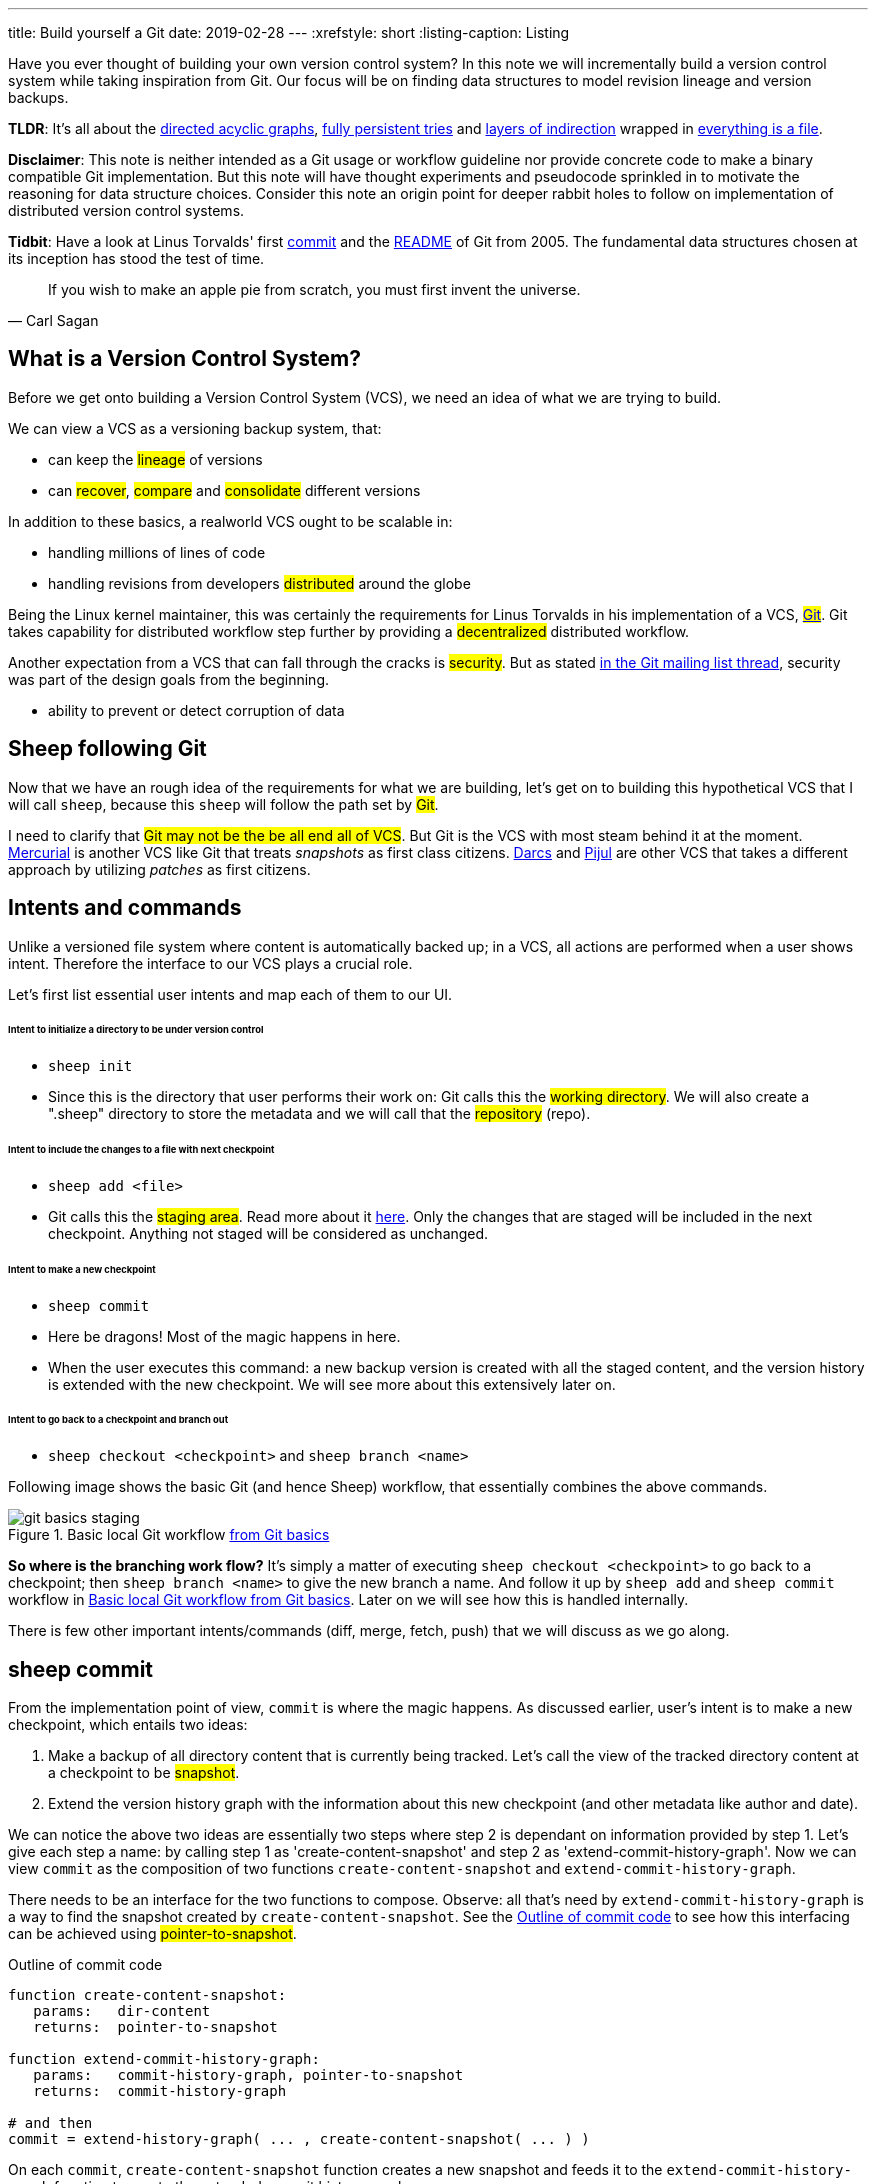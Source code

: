 ---
title: Build yourself a Git
date: 2019-02-28
---
:xrefstyle: short
:listing-caption: Listing

Have you ever thought of building your own version control system? In this note
we will incrementally build a version control system while taking inspiration
from Git. Our focus will be on finding data structures to model
revision lineage and version backups.

*TLDR*: It's all about the https://en.wikipedia.org/wiki/Directed_acyclic_graph[directed acyclic graphs],
https://en.wikipedia.org/wiki/Persistent_data_structure[fully persistent tries] and
https://en.wikipedia.org/wiki/Fundamental_theorem_of_software_engineering[layers of indirection]
wrapped in https://en.wikipedia.org/wiki/Everything_is_a_file[everything is a file].

*Disclaimer*: This note is neither intended as a Git usage or workflow
guideline nor provide concrete code to make a binary compatible Git
implementation. But this note will have thought experiments and pseudocode
sprinkled in to motivate the reasoning for data structure choices.
Consider this note an origin point for deeper rabbit holes to follow on
implementation of distributed version control systems.

*Tidbit*: Have a look at Linus Torvalds' first
https://github.com/git/git/tree/e83c5163316f89bfbde7d9ab23ca2e25604af290[commit]
and the https://github.com/git/git/blob/e83c5163316f89bfbde7d9ab23ca2e25604af290/README[README]
of Git from 2005. The fundamental data structures chosen at its inception has
stood the test of time.

[quote, Carl Sagan]
If you wish to make an apple pie from scratch, you must first invent the universe.


== What is a Version Control System?

Before we get onto building a Version Control System (VCS), we need an idea of
what we are trying to build.

We can view a VCS as a versioning backup system, that:

* can keep the #lineage# of versions
* can #recover#, #compare# and #consolidate# different versions

In addition to these basics, a realworld VCS ought to be scalable in:

* handling millions of lines of code
* handling revisions from developers #distributed# around the globe

Being the Linux kernel maintainer, this was certainly the requirements for Linus
Torvalds in his implementation of a VCS, #https://en.wikipedia.org/wiki/Git[Git]#.
Git takes capability for distributed workflow step further by providing a
#decentralized# distributed workflow.

Another expectation from a VCS that can fall through the cracks is #security#.
But as stated https://marc.info/?l=git&m=118143549107708[in the Git mailing list thread],
security was part of the design goals from the beginning.

* ability to prevent or detect corruption of data

== Sheep following Git

Now that we have an rough idea of the requirements for what we are building,
let's get on to building this hypothetical VCS that I will call
`sheep`, because this `sheep` will follow the path set by #Git#.

I need to clarify that #Git may not be the be all end all of VCS#.
But Git is the VCS with most steam behind it at the moment.
https://en.wikipedia.org/wiki/Mercurial[Mercurial] is
another VCS like Git that treats _snapshots_ as first class citizens.
https://en.wikipedia.org/wiki/Darcs[Darcs] and https://pijul.org/model/[Pijul]
are other VCS that takes a different approach by utilizing _patches_ as first citizens.

== Intents and commands

Unlike a versioned file system where content is automatically backed up; in a VCS, all actions are performed when a
user shows intent. Therefore the interface to our VCS plays a crucial role.

Let's first list essential user intents and map each of them to our UI.

[discrete]
====== Intent to initialize a directory to be under version control

* `sheep init`
* Since this is the directory that user performs their work on: Git calls this the #working directory#.
We will also create a ".sheep" directory to store the metadata and we will
call that the #repository# (repo).

[discrete]
====== Intent to include the changes to a file with next checkpoint

* `sheep add <file>`
* Git calls this the #staging area#.
Read more about it https://git-scm.com/book/en/v1/Getting-Started-Git-Basics[here].
Only the changes that are staged will be included in the next checkpoint.
Anything not staged will be considered as unchanged.

[discrete]
====== Intent to make a new checkpoint

* `sheep commit`
* Here be dragons! Most of the magic happens in here.
* When the user executes this command: a new backup version is created with all the staged content, and
the version history is extended with the new checkpoint. We will see more about this extensively later on.

[discrete]
====== Intent to go back to a checkpoint and branch out

* `sheep checkout <checkpoint>` and `sheep branch <name>`

Following image shows the basic Git (and hence Sheep) workflow, that essentially combines the above commands.

.Basic local Git workflow https://git-scm.com/book/en/v1/Getting-Started-Git-Basics[from Git basics]
[#git-basics-staging]
image::git-basics-staging.png[]

*So where is the branching work flow?* It's simply a matter of executing `sheep checkout <checkpoint>`
to go back to a checkpoint; then `sheep branch <name>` to give the new branch a name.
And follow it up by `sheep add` and `sheep commit` workflow in <<git-basics-staging>>.
Later on we will see how this is handled internally.

There is few other important intents/commands (diff, merge, fetch, push) that we will discuss as we go along.

== sheep commit

From the implementation point of view, `commit` is where the magic happens.
As discussed earlier, user's intent is to make a new checkpoint, which entails two ideas:

. Make a backup of all directory content that is currently being tracked.
Let's call the view of the tracked directory content at a checkpoint to be #snapshot#.
. Extend the version history graph with the information about this new checkpoint (and other metadata
like author and date).

We can notice the above two ideas are essentially two steps where step 2 is dependant on information provided by step 1.
Let's give each step a name: by calling step 1 as 'create-content-snapshot' and step 2 as 'extend-commit-history-graph'.
Now we can view `commit` as the composition of two functions `create-content-snapshot`
and `extend-commit-history-graph`.

There needs to be an interface for the two functions to compose.
Observe: all that's need by `extend-commit-history-graph`
is a way to find the snapshot created by `create-content-snapshot`. See
the <<commit-code-outline>> to see how this
interfacing can be achieved using #pointer-to-snapshot#.

.Outline of commit code
[#commit-code-outline]
[source,python]
----
function create-content-snapshot:
   params:   dir-content
   returns:  pointer-to-snapshot

function extend-commit-history-graph:
   params:   commit-history-graph, pointer-to-snapshot
   returns:  commit-history-graph

# and then
commit = extend-history-graph( ... , create-content-snapshot( ... ) )
----

On each `commit`, `create-content-snapshot` function creates a new snapshot and feeds it to the
`extend-commit-history-graph` function to create the extended commit history graph.

With the pieces of the commit puzzle in place, let's start from the `extend-commit-history-graph` corner
to see how everything will work.

=== Extending the commit history graph

Simple idea here is to keep track of the lineage of each commit.

==== Commit

In the previous section we discussed `commit` as a verb. Here we talk about commit as a noun.
From the previous section we know that a commit holds information about the snapshot.
Snapshot is a view of the directory content at a `commit`. The goal of taking a snapshot is because we want to
see all the changes to directory content after the parent commit. We would also like to see
who changed it, when they changed it, and why they changed it at a later point of time.

So to achieve this: think of a commit as a structure that holds
(snapshot + parent commits + metadata: author, date and message).
We'll call this a #commit object#.

==== Commit history graph

Commit History Graph is the data structure that holds the lineage information of every commit.
Basically it's the life blood of our VCS. In implementation, Commit history graph is just the relative ordering
created by bunch of commit objects that connect to each other like a chain.

==== Parent and Child commits

Let's look at two ``sheep commit``s:

[source,bash]
----
project/ $ sheep init
project/ $ vim README
project/ $ vim LICENSE
... <removed commands for brevity> ...
project/ $ sheep commit -a -m "Initial"
...
project/ $ vim quake.c
project/ $ vim Makefile
... <removed commands for brevity> ...
project/ $ sheep commit -a -m "Second"
----

And how they can be represented in the graph:

.First two commits in the Commit History
[#commits-ab-0]
image::commits-ab-0.png[]

We'll name the commits A, B in sequence for first and second commit.

*A points to B? Or B points to A?*
Although we usually like to imagine the flow as forward in _time_, hence point from A to B;
the answer is B points to A, because what we want from the graph is the history that led to a commit.
We want to see the flow backwards in _time_. This decision lets us easily traverse backwards in _time_
to find the ancestors and hence the changes that led to the current state of a file.

Observe in this model that A has no knowledge of the existence of B, meaning that a parent commit keeps
no knowledge of the children commits. This allows us to remove, change and add children commits without mutating
the parent commit. Since past commits have no dependance on future commits: by definition the graph that is generated
will be a #Directed Acyclic Graph# (DAG).

==== Extending history

Let's put in few more commits to our history:

.Linear commit history
[#commits-abcd-0]
image::commits-abcd-0.png[]

Visually we can see that repo was at commit B, and then added commit C and then commit D.
In implementation this can simply be achieved by having a pointer that always point to the currently active commit.
Git calls this the #HEAD#. On the above history, since our currently active commit is D,
current value of HEAD will be D (This is not exactly how Git does it, there's one extra level of indirection.
We will see about this in the branching section).

[source,python]
----
define function extend-commit-history-graph:
  # The current HEAD will be the parent commit for the new commit
  p = get value at HEAD
  s = create-content-snapshot(...)
  m = { read metadata from user environment }
  c = create-new-commit-object with (p, s, m)
  # give a unique name to 'c' and save it in the repo (./sheep/objects/)
  # now update HEAD to c (we will revise this last step later on)
----

Now if we were to implement `sheep log`, it's simply a matter of traversing the pointers towards the ancestors
while logging the metadata information in the output.

Until now we have been looking at simple linear history.
Let's see how branching can affect our commit implementation.

== sheep checkout, branch and heads

=== Checkout

Let's say the user wants to go back to an old commit and try some new changes.
This where `checkout` comes in to play.

Let's imagine a scenario: Commit C is a Long Term Support (LTS) release. And in it there's a bug they want to fix.
To fix the bug user will just follow their intents.

[source,shell]
----
project/ $ # user is at commit D now                # (1)
project/ $ sheep checkout C                         # (2)
project/ $ vim test/main.c
project/ $ sheep commit -a -m "Update tests"
project/ $ vim quake.c
project/ $ vim CHANGELOG
project/ $ sheep commit -a -m "Fix super nasty bug" # (3)
----

And how it's represented internally at (1), (2), (3) instances above:

.Checkout and extend
[#commits-abcd-ef-0]
image::commits-abcd-ef-0.png[]

In implementation, `checkout` is simply to #update the HEAD to a given commit# and
#recreate the directory content using the snapshot pointer# in that commit.

=== Branches

*Why do we need to support a branching workflow?*
In <<commits-abcd-ef-0>> visually we can see the branch out at commit C.
We need to support this kind of workflow because not all changes are sequential. One of our goals from the
first section was to: let contributors work independently without synchronization at every commit.

As <<commits-abcd-ef-0>> shows, the system that we have discussed up to this point can already support a branching workflow.
Is there more to be done? Yes there is. But not much.

If we look at <<commits-abcd-ef-0>> again, we can see that there are two branches that has D and F as their tips.
If the user wants to switch between the latest commit of each branch, with our current system they have to remember
their exact commit name. But we can do better, with a simple layer of indirection.

Since our problem was that user has to remember the name of the commit at every branch tip:
we introduce a #layer of indirection#, that will #point memorable names to commits#.
In Git terms, this layer of indirection is called #refs#.

Branch names are just pointers to commits that follow along as the commit history graph extends.
In addition we can notice that HEAD concept we discussed before is almost too similar to this branch concept.
Git integrates the HEAD concept with the branches concept. Internally Git calls local branches
as #heads# with in refs.

[source,shell]
----
$ sheep checkout -b < some-branch-name >
# Updates the HEAD pointer to point
#    to a branch (a local head in refs) that points to a commit
#    ... and follow same procedure as before
$
$ <... make some changes ...>
$
$ sheep commit -a -m "Super duper changes"
# Revise our pseudo function: extend-commit-history-graph so that it
#    looks at the HEAD and follows the pointer to the
#    branch which points to a commit.
#    Uses that value as the parent commit,
#    and update that value with the name of the new commit
----

.With branch heads
[#commits-abcd-ef-1]
image::commits-abcd-ef-1.png[]

Heads or branches are the entry points to our commit-history-graph. That's why in Git,
if you `git checkout <random-commit>`, it warns about #detached head#.
Unless you make a branch head at the detached head, any commits you make from a detached head
will be lost in the sea of commits, as Git has no references to access them later.
Later on Git garbage collector will sweep off these detached commits (commits not accessible by any ref).

== Decentralized distributed-ness

Until now we have only focused on local operations and not focused about the Distributed-ness of our VCS.
That is because our plan is to have a symmetric view from the point of branches. Simply put we view
a remote repo as a namespaced collection of branches.

A main goal of branches was to enable parallel work that need not always be synchronized.
In that sense remote repo branch is just another branch to our local repo.

With this model of branching workflow we have set the roots for a decentralized distributed system.

____
A decentralized system is one which requires multiple parties to make their
own independent decisions
____

Internally local branches are called #heads#, remote branches are called #remotes#.
And they are both handled as #refs#.

=== What is shared between the repos?

In the distributed world we do have to be careful about the shared data.
In our VCS the whole #commit history graph is a globally shared data structure#.

And hence:

* commit objects and branch pointers
* and also snapshot objects

are shared.

As a globally shared data structure we want our #commit history graph to be a https://en.wikipedia.org/wiki/Persistent_data_structure[persistent data structure]#.

*Why?* Because if it was an ephemeral data structure we will need to complicate our implementation with synchronization
primitives so that information about commits are not lost. For a thorough explanation,
https://www.infoq.com/presentations/Value-Values[watch "Value of values" by Rich Hikey].

Immutable values aggregate to immutable values. Since we want a persistent data structure,
if we make #commit objects and snapshot objects be immutable#, the commit history graph will be
an immutable persistent data structure as well.

We can be glad that the commit objects, that was discussed in the previous sections were not relying to be mutable.
In `extend-commit-history-graph` we create a new commit, and extend the graph with a new commit.

Note that the commit history graph is a #fully persistent data structure#
(every version can be both accessed and modified) if we consider that commits are the entry points.
But, since we use the branch heads as the actual entry points and because branch heads are mutable,
the commit history graph is just a bit away from being a fully persistent data structure.
Basically this means that we have no versioning for the commit history graph it self.
Read up on `git reflog` to see how Git tries to circumvent this.

*Are we still staying compatible with Git? I thought `git rebase` rewrites history.*
Yes, we are still being compatible with Git.
Commands like `git commit --amend`, `git rebase` rewrites history by recreating the commits.
Using commit history from <<commits-abcd-ef-1>>, let's see the end result of doing `rebase` hot-fix branch onto master branch.

.After rebasing hot-fix on master
[#commits-abcd-ef-2]
image::commits-abcd-ef-2.png[]

E~2~ and F~2~ is E and F respectively after being reapplied on the tip of master branch.
Since E and F becomes detached heads they will eventually be garbage collected.

It's recommended to #never do rebase on a public branch# for the reason that we destructively update the
branch pointer to a totally new branch, which can cause problems down the line when syncing back with the public.

=== sheep fetch and sheep push

`fetch` and `push` are the commands that will show the users intent to synchronize.
On a fetch, we will fetched the commit history graph from a remote.
On a push, we will push our commit history graph to a remote.
Fetch needs read access and Push needs write access to the remote repo.

For simplicity let's focus on `fetch`. Same concepts can be applied to `push` with slight variation.

Since we are aiming for a symmetrical view across remote and local repos: `fetch` will _download_ all objects from
the object stores (commit and snapshot) and refs without breaking any invariants on the destination repo.

=== Fetching refs

Fetching refs mean that we are getting all the entry points to
the commit history graph in the remote repo. Since these pointers are mutable we have to be careful on sync,
so that we don't lose information. To prevent overwriting local heads, we sync remote refs with a namespace.
And then let the user merge in the remote content with the local content at their leisure.

=== Fetching commit objects

Collect all commit objects that are accessible from remote's entry pont(s) and put them all with
the commit objects currently on the local repo. (Git takes an extra step here by compressing similar files called
#pack files#, so that we transfer less over the network. But for `sheep` let's ignore that for the sake of simplicity.)

To implement this we need to concretize some ideas that we glossed over during `extend-commit-history-graph`.

=== The content addressable storage

First we need a place for our commits to reside on the disk.
A database for our commit objects. And an api to get and create commits by a name.
Basically we need a #key-value storage#. Git following the true Unix ways, uses the file system structure.
Simply: filename as the key, and content as the value.

But remember that during a fetch we sync all commits from a remote repo into local repo. That every
commit should have its own unique name. Looking at the problem in a different way: we need a way to
see if a commit with same content already exists in the local repo. Basically we need a way to uniquely
identify each distinct piece of content. How to easily check whether two contents are the same without
having to scan the whole length of the content? Hashing!

#Content hashing# to the rescue. Get a hash of the object and that will be the name/key of that object
and the value will be the object itself. Git calls this the #content addressable storage# and resides in
(.git/objects/)

As discussed before commit objects are immutable hence, there will be no destructive updates on the commit and
hence no inconsistent keys.

If we use cryptographic hashing, we are able to attain the Security goal of Git from the top section.
By using #cryptographic content hashing# we are feeding two birds with one little grain.
Observe the similarities of our commit history graph to a https://en.wikipedia.org/wiki/Merkle_tree[Merkle tree].

.Viewing Commit History DAG as a Merkle tree
[#hash-tree]
image::hash-tree.png[]

<<hash-tree>> shows that if an attacker tries to modify history by falsifying a commit (C2) they will end up
creating a new branch out instead. As long as 'a' and 'e' are different C2 and C2~evil~ will have two different
commit hashes. By using a cryptographic hashing mechanism we can ensure that it will be hard for an attacker
to falsify an 'e' that matches the hash with 'a'.

=== Back to: fetching

Now that we have the Content addressable storage, fetching commit objects is just a matter of downloading
all commits accessible from the remote branch access points on to the local repo.
Due to to our hashing mechanism we can ensure that we will not corrupt commit objects in the local repo.
(We assume that hash collisions are highly unlikely)

Once we have all the commit objects from the remote repo, we just use the remote refs (or remote branch pointers)
to access the Commit History Graph that the remote repo sees.

== Back to: sheep commit

After a long detour we are back on track to our main command `sheep commit`.

=== Revising: Extend Commit History Graph

With the extra knowledge we gathered, we need to revise our algorithm for `extend-commit-history-graph` function.

[source,python]
----
define function extend-commit-history-graph:
  # The current HEAD will be the parent commit for the new commit
  # HEAD can either be a commit or a ref
  if HEAD is a branch ref:
    pc = get value at branch ref
  else:
    pc = get value at HEAD

  s = create-content-snapshot(...)
  m = { read metadata from user environment }
  c = create-new-commit-object with (pc, s, m)

  commit_name = crypto-hash(c)
  write-file(directory="./sheep/objects/", filename=commit_name, content=serialize(c))

  if HEAD is a branch ref:
    update the value of branch ref to --> commit_name
  else:
    update the value of HEAD to --> commit_name

  return commit_name
----

Next up is implementing `create-content-snapshot`.

=== Create content snapshot

Let's remind our selves what we need from this step:

____
Make a backup of all directory content that is currently being tracked.
____

Few important requirements for snapshot from the previous sections:

* Need to provide a pointer to be used in a commit
* Snapshots should be immutable: so that same commit does not point to different snapshot
contents at different points of time

==== Naive implementation

[source,python]
----
snapshot_name = create-unique-name-for-snapshot()
create directory to store snapshot
copy all tracked directory content in the repo to the new directory
return snapshot_name; # to be used by extend-commit-history function
----

We can reuse some concepts from the earlier section:

* A snapshot is immutable: therefore we can use content hashing to help create a unique name
* We already have a storage for content addressable storage where hash of the content is the key,
so we can reuse the place that we used to store commits (.sheep/objects/)

With that we can modify the naive implementation to be:

[source,python]
----
snapshot_name = get-total-hash-of-the-content-being-tracked()
create directory named by 'snapshot_name' in ./sheep/objects/
copy all tracked directory content in the repo to the new directory
return snapshot_name; # to be used by extend-commit-history function
----

This is a fine implementation of the interface of `create-content-snapshot`.
And conceptually we are done with `sheep commit`.

But we can see that this naive method will cause #excessive duplication#, because in practice we expect there will
be lot of common content between two different commits. Since we make full backup of directory content with each backup
we are not using space efficiently.

=== Trying a better implementation: intuitive attempt

The intuitive solution here is just store only the differences (diff). When we say differences between the snapshots we
need to focus on:

* Differences in content (edits to file contents)
* Differences in directory structure (add/remove directories)

Let's say we model the diff as a function that brings the parent commit's snapshot to the child commit's. And store
this function in some serialized format that we can apply later to reconstruct a version. Space problem solved.
But this method has a major effect in performance for the user intent: going back to a previous revision.
Because to reconstruct a previous revision of a file we have to go back to it's origin commit, and reapply
all the differences down its lineage chain until the final version is constructed. Essentially reconstruction per file
becomes O(ND) time complexity where N is the length of the lineage chain and D is size of the diff (in worst case D is the
size of the file itself).

This is an alright solution if we just want to archive, but we can do better for `sheep`.

==== Better implementation: just like git

To find a better way, we remind ourselves a property from the naive implementation.
The snapshot that got backed up (in to .sheep/objects/<hash>) is never going to be modified by another commit.
The #snapshots are immutable#. Hence we can use a functional data structure to represent the snapshots,
which opens up for the great deal of literature on implementations with much better space and time complexity
than our naive implementation. On that note
https://www.cs.cmu.edu/~rwh/theses/okasaki.pdf[Purely Functional Data Structures by C. Okasaki] is a must read.

==== Trying a trie

We have to model our file system into a data structure.
For that if we view the file system as a key-value storage where the keys have a hierarchical structure, then
the https://en.wikipedia.org/wiki/Trie[Trie] data structure naturally fits in as a data structure of choice.

.Project directory tree on the left. Trie on the right.
[#trying-trie]
image::trying-trie.png[]

In our implementation the project tree trie can be viewed as a recursive data structure:
#a rooted tree where the tree can hold tree objects or blobs#. #Tree object represents a directory#
and #Blob represents a file#. Refer to https://git-scm.com/book/en/v2/Git-Internals-Git-Objects[Git Objects]
for further fine grained information.

==== Fully persistent Trie

In the project tree trie definition we came up with: "holds" can be thought of as "point to".
Most pointer based data structure like this can be made in to a persistent data structure by
the #path copying# technique. There are other techniques, but `sheep` will follow along with Git.
Few other reasons for using path copying:

* Path copying stays consistent with the way we implement persistent Commit History Graph.
* We will later see how it integrates back to the Security goal

Read https://en.wikipedia.org/wiki/Persistent_data_structure[here] for explanations on path copying and
other techniques.

Path copying means we copy the path only for the values that changed.

.Changing README file and adding game.py to V~0~ snapshot leading to V~1~ snapshot
[#persistent-trie-0]
image::persistent-trie-0.png[]

In <<persistent-trie-1>> we can see that in V~1~ snapshot has made a copy of the path to README because README file was changed
in this snapshot. Meanwhile "tests" directory and "setup.py" were kept as is, so those pointers are reused.

One more example to show off path copying in action:

.Changing tests/camera.py file from V~1~ snapshot leading to V~2~ snapshot
[#persistent-trie-1]
image::persistent-trie-1.png[]

As we can see this solves our duplication problem in `create-content-snapshot`, because we can reuse the pointer for
any trees/blobs objects that were not changed.

==== Objects and Pointers of the trie

To get the most reuse from our persistent trie we want granular objects.
As discussed before thinking directory as tree objects and files as blob objects gets us these granular objects.

Now we need a place to store these objects and the location can act as the pointer to our objects.
Remember that we need snapshots be immutable, hence the trie is immutable and therefore
#tree and blob objects are immutable#.

This means we can reuse the same strategy that we used with commit objects. That is to use the
content addressable storage. #Key of a tree or blob will be the hash of its content#.
Note that key of a blob is dependant only on the hash of its content, a rename would not affect the blob
(This will help us track renames when doing `diff`).
Hash of the root of the trie will be the snapshot pointer that will be used in creating a commit object.

_Notice_: that we are treating blobs as opaque objects. We are not trying to store the diff between the blobs that
could be almost the same, between revisions. We are still not using our space as efficiently as possible.
This becomes an issue especially when we are transferring content over networks. As briefly touched upon before,
Git uses something called #pack files#, you can read more about it
https://codewords.recurse.com/issues/three/unpacking-git-packfiles[here].

If we use cryptographic hashing as with commits: we get a https://en.wikipedia.org/wiki/Merkle_tree[Merkle tree]
at the snapshot level. This means any change in content will be reflected as a new change leading to new a snapshot
version. Note that we are not able to stop someone from forcefully modifying the content inside an object. But
a simple integrity check by hash checking will let us identify offending objects.

As with commit objects: on a `sheep fetch` we can simply download all the tree/blob objects reachable from the
remote commit history graph access point(s).

==== Reducing pointer hops with a cache: index

One downside of all these objects and pointers in the trie method is that,
to see the latest committed version of a file we have to hop through all these pointers.
Since each pointer dereference consists of disk read, there will be a major performance hit.

To get solve this problem we will introduce a cache. Git calls this cache the #index#.
Whenever the user changes the current active commit: we will create the index, by fully traversing
the trie snapshot associated with that commit and make a full list of paths seen by that commit.
This let's us

* Efficiently implement a command like `sheep status` similar to `git status`.
* On a commit we can efficiently build up a snapshot trie by only copying the paths that have any changes.

Linus' https://github.com/git/git/blob/e83c5163316f89bfbde7d9ab23ca2e25604af290/README#L125[README from the first commit]
explains this concept thoroughly.

Later versions of Git combined the index as a cache with the staging area idea.

== sheep add and the staging area

During `create-content-snapshot` we glossed over the "content being tracked" part.
Since `sheep add` determines what content needs to be taken into a snapshot, let's discuss this further.

First we need to remind ourselves the intent behind `sheep add`

____
Intent to include the changes to a file/directory with next checkpoint
____

This is a valid intent, because sometime we want to split the changes under different commits.
So the user only wants the changes in the staging area to be taken in to the snapshot with the next commit.

We can think of implementing `sheep add` as merely a way to set a marker for a file / directory entry
in the index cache. If they are new files we can also add those entries to the index as a different section.

== Back to: sheep commit

=== Revised: Create content snapshot

`sheep add` combined with staging area (aka the index) greatly simplifies the job of `create-content-snapshot`.
Now we only need to check the entries marked in the 'index' to be included as changes in the snapshot.

Let's write some pseudo code:

[source,python]
----
define function create-content-snapshot:
  s = empty tree

  for each change marked on the index:
    update s with adding the path by looking at the content in working dir
    store the new objects in the content addressable storage

  for each all other entries on the index:
    update s by reusing the same pointers

  key = hash(s)
  include this key and s in the content addressable storage

  update the index so that all entries are marked as unchanged

  return the key # to be used when creating the new commit
----

With the completion of `create-content-snapshot` we now have completed the full puzzle of sheep commit.

== sheep diff and merge

We have come to the last two commands that we had planned out for `sheep`.
Diff and merge are essential parts of a VCS, that actually needs note each for themselves.
For the time being we'll #briefly# look at each and have pointers further reading.

=== diff

Diff is simply to diff two snapshots. Conceptually same as #diffing two directories#.
There are few minor optimizations we can make due to the usage of content addressing technique.
If we look at two hashes and they are the same then we can ignore having to diff.
This optimization can be done even at the tree / directory level because of the hash tree structure of the trie.

For easier diffing Git choses to store tree objects sort and store the pointer list. This means that tree object
diff will only be of O(n) worst case time complexity. We have no way of controlling the blob diffs because the
structure of that content is considered opaque from our VCS standpoint.

[quote, E.W. Myers, Algorithmica "An O(ND) difference algorithm and its variations" (1986)]
____
The first implementation simply leveraged the system diff executable via a call to popen in show-diff.c.
diff is a very famous and ubiquitous tool in the Linux world originally developed in the early 1970 for Unix.
Its first version used Hunt--McIlroy algorithm. The core algorithm was later notoriously improved thanks to the
work of Eugene W. Myers and Webb Miller, work extensively document in the papers: An O(ND) Difference Algorithm
and its Variations by Eugene W. Myers and A File Comparison Program by Webb Miller and Myers.
____

For the basic implementation we can just reuse the builtin Unix diff, but we have to keep in mind there's
whole big world of advance diff algorithms.

=== merge

If branching is yin. Merging is yang. It doesn't matter how much we can branch out, we need a way to consolidate
these diverging changes. And that is where merging comes in. For `sheep` will only focus on
https://git-scm.com/docs/git-merge#_true_merge[true merges] in this note.

==== User intent

* Intent to merge diverged changes of a project in to one coherent result.
* `sheep merge <b>`: Merges branch b changes on to the current branch

==== Commit History Graph

First let's look at how a merge looks like in our commit history graph.

.Merging 'hot-fix' on to 'master' branch. G is a merge commit.
[#commits-abcd-ef-g]
image::commits-abcd-ef-g.png[]

G is a merge commit. It's special only in the sense that it has #two parent commits#.
Everything else that we know about commits apply here.

==== 3 way merge

For `sheep` will chose two do three way merge following the path of Git.
3-way merge has shown more success in performing automatic merges compared to 2-way merge.

3-way merge means, the user gets access to two conflicting pieces of content and the base content where they
both were derived from.

Let's see how to achieve this in `sheep merge` as seen on <<commits-abcd-ef-g>>.

==== LCA

We are trying to merge 'hot-fix' branch (commit F) into 'master' branch (commit D).
Visually we can see that commit C is the base commit that derived both F and D.
But more formally this commit C is defined as the
#https://en.wikipedia.org/wiki/Lowest_common_ancestor[Lowest Common Ancestor] of the commit history DAG#.

[quote, Lowest common ancestors in trees and directed acyclic graphs (2005)]
____
Naive algorithm for finding LCA:

. Start at each of nodes you wish to find the lca for (a and b)
. Create sets aSet containing a, and bSet containing b
. If either set intersects with the union of the other sets previous values (i.e. the set of notes visited) then
that intersection is LCA. if there are multiple intersections then the earliest one added is the LCA.
. Repeat from step 3, with aSet now the parents of everything in aSet, and bSet the parents of everything in bSet
. If there are no more parents to descend to then there is no LCA
____

When there are crisscross merges involved, there can be multiple LCAs. The default solution to this problem
in Git is to do recursive LCA on these two until we find a single LCA.
See https://git-scm.com/docs/git-merge-base[documentation for git-merge-base].

==== Trie merge

Once we have a base commit and the two conflicting commits, we are ready to do the merge of directory content.

We can think of trie merge as a merge function for key value storage, because trie is basically a key value storage
where keys have a hierarchy.

.View of the snapshots at commits C, D and F.
[#trie-merge]
image::trie-merge.png[]

<<trie-merge>> shows the view of the snapshots being used in the following merge example.
I have used (*) stars to mark which content were actually changed from C.

We do a diff of the C's commit snapshot against D's to see what has changed from C to D.
Then we do a diff of C's commit snapshot against F's to see what has changed from C to F.
These diff we will call #patches#. Now we use merge algorithm to auto merge content that never conflicted.

For example:

* *1, *2 and *3 only changed on 'master' branch therefore we can #auto merge#
these changes in to the final snapshot.
* *6 only changed on the 'hot-fix' hence we can auto merge this change into the final snapshot as well.
* *4 and *5 shows that README was changed in both branches: hence a conflict on that file.
* Think about how we should handle auto merges for: deletes and renames

At a conflict, `merge` will pause the merge and
do a diff and put helper markers to identify the base, ours (current branch) and theirs (merging branch) changes.
Once the merge conflicts are resolved, merge will resume to make a commit with this new snapshot view
and this commit will point to the two parent commits.

Read into https://git-scm.com/docs/git-merge[git merge documentation] to see the
extra functionalities that it brings to the table.

With that we have reached the end of essential commands we planned out for `sheep`.

Say no more to `rm -rf .git`. Say hello to `rm -rf .sheep`.

== Final remarks

=== Bird's-eye view

If we take a bird's-eye view of what we have done until now: we can see that we have built a database.
A database with a branching based concurrency control mechanism. Taking the notion of #database as value#
(https://www.youtube.com/watch?v=EKdV1IgAaFc[talk by Rich Hikey]), the value we built for `sheep` is a #trie#.
But we focused on a trie merely because our aim was to build a VCS. Using just content addressable storage
and ref indirection layer as our building blocks we should be able to build almost any fully persistent data structure.
Mirage OS https://mirage.io/blog/introducing-irmin[Irmin project] is an exploration of this idea.

=== Conclusion

In this note we managed to split Git and its concepts into manageable pieces so that we can build it from the ground up.
More importantly while building the concepts step by step, we tried to build up understanding by asking ourselves why
at each step of the way.

If you are hungry for more VCS concepts: look into https://pijul.org/model/[Pijul].

[quote, https://pijul.org/manual/why_pijul.html]
____
The main difference between Pijul and Git is that
Pijul deals with changes (or patches), whereas Git
deals only with snapshots (or versions).

There are several advantages to using patches.
First, patches are the intuitive atomic unit of work.
As such, they are easier to understand than commits.
And actually, Git users often reason in terms of patches,
displaying commits as differences between snapshots.

Patches can be merged according to intuitive formal axioms ...
____
